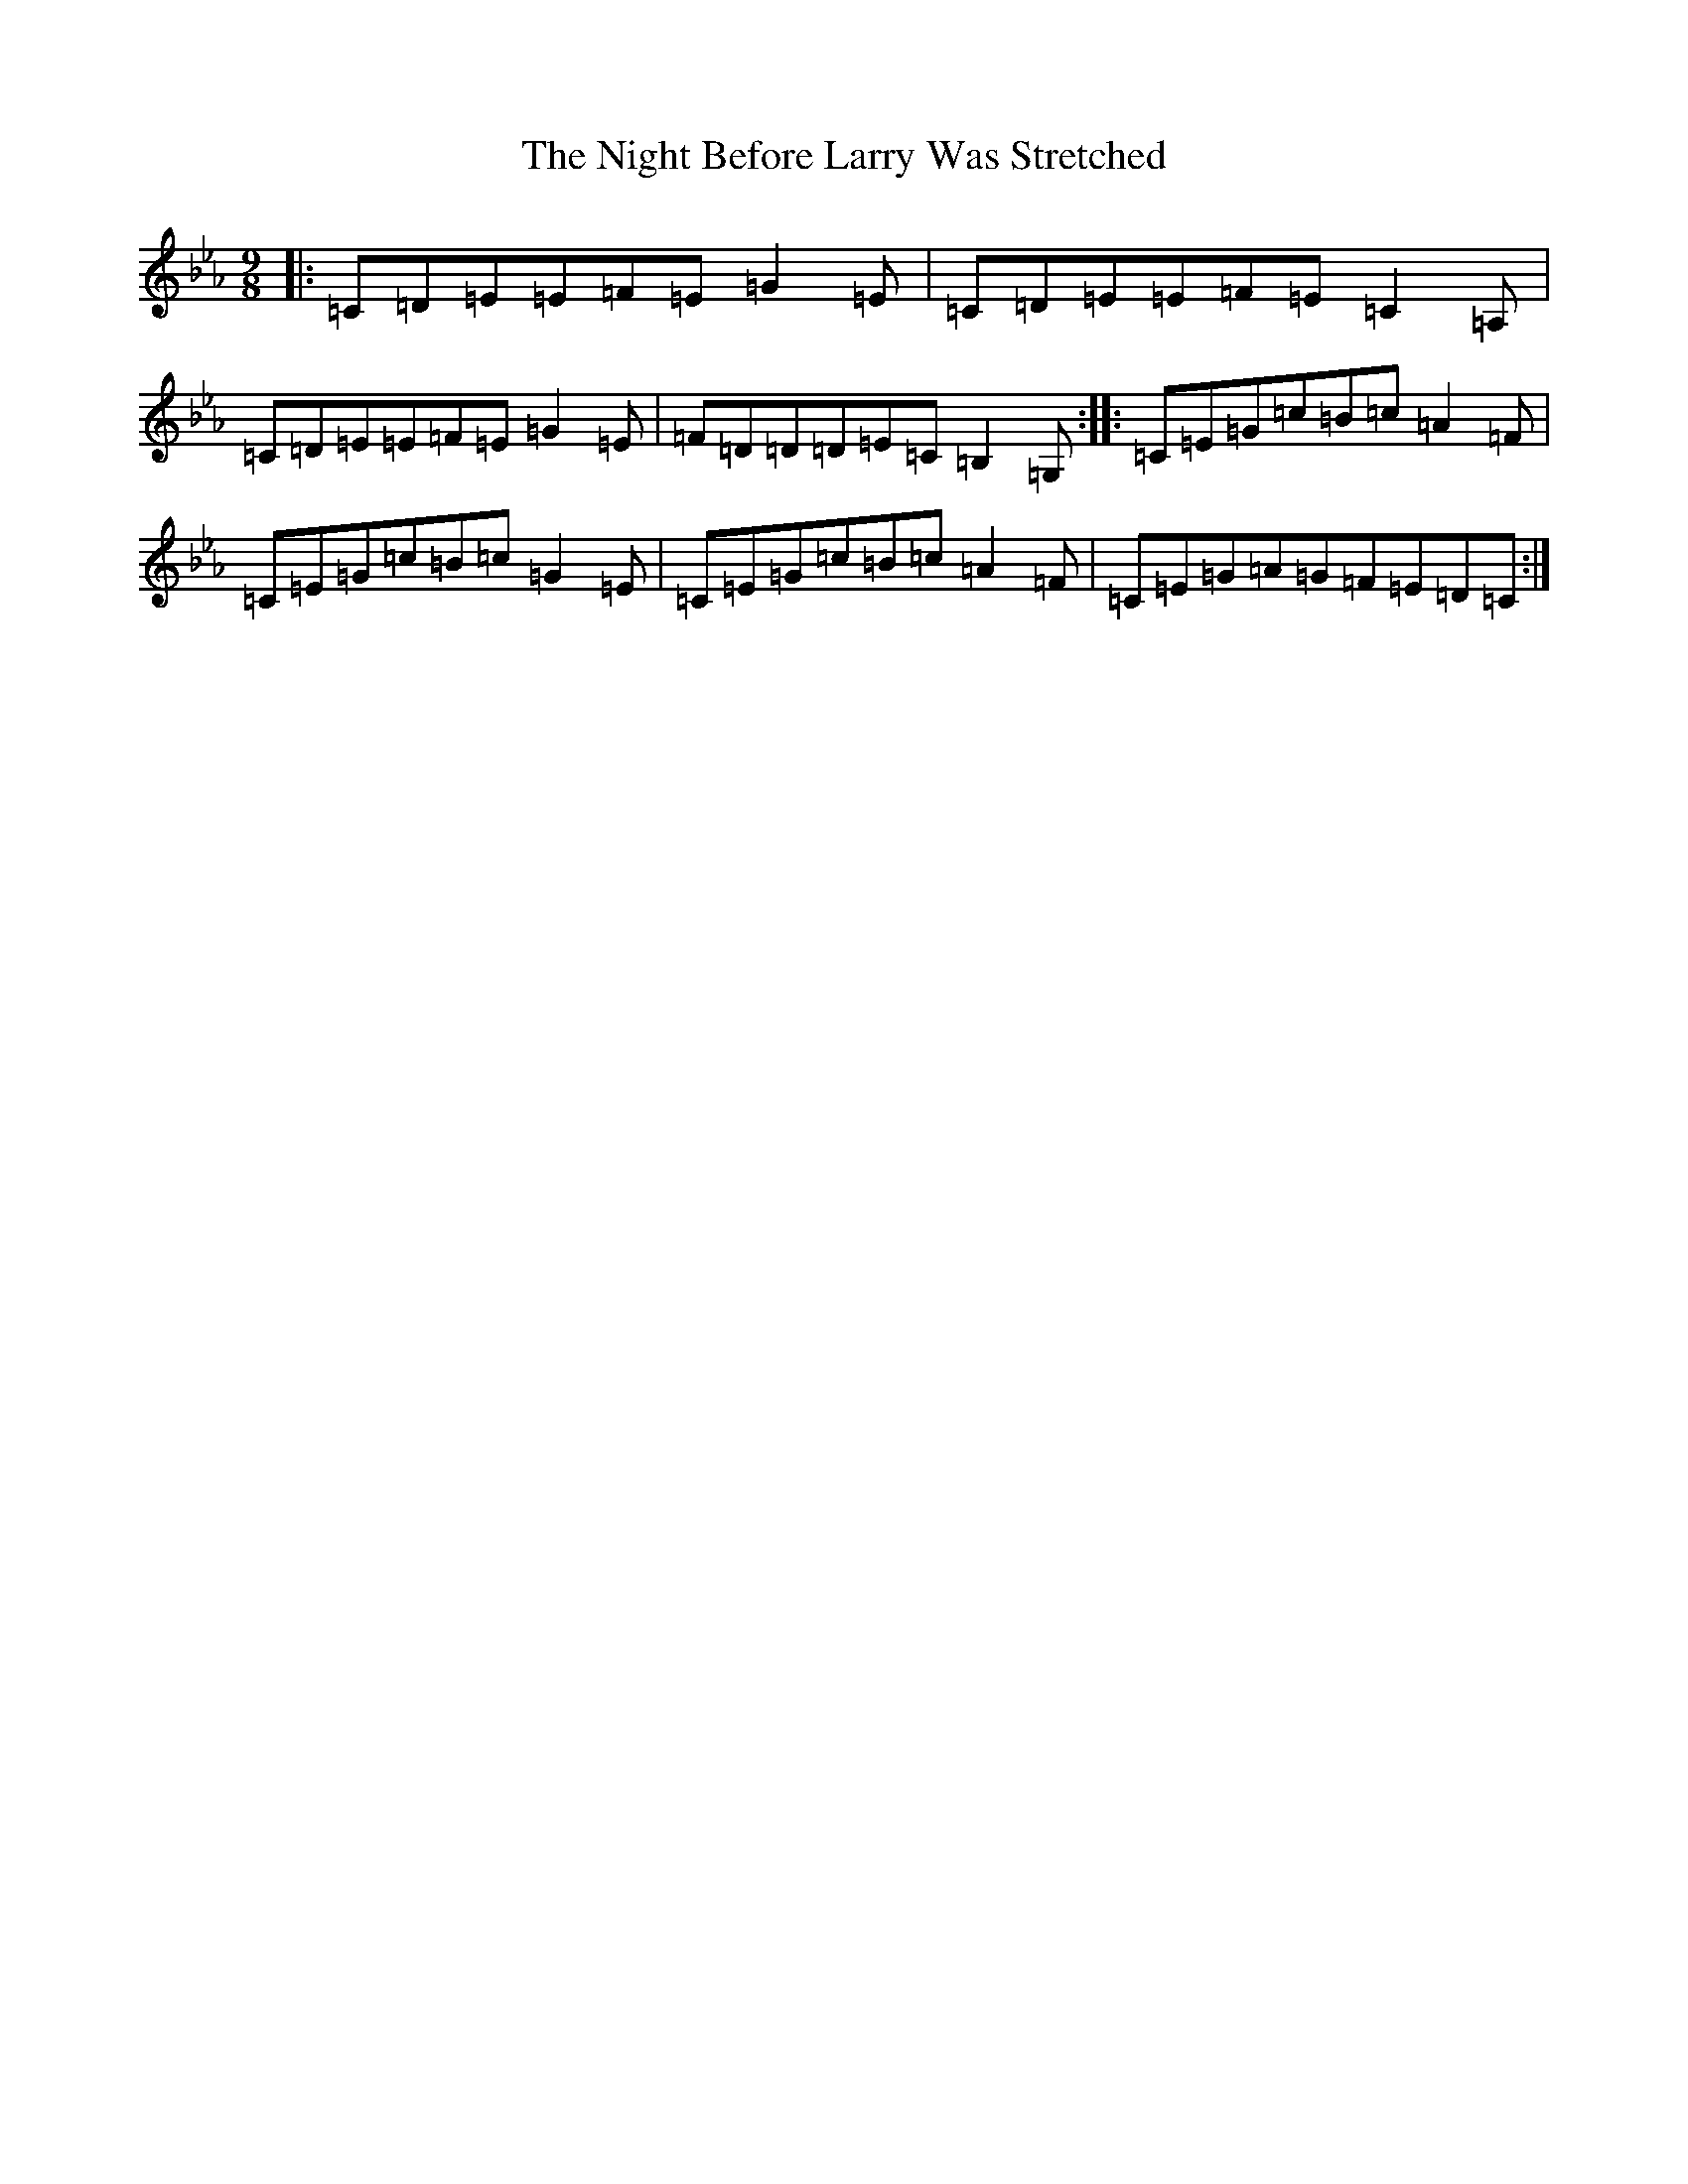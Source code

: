 X: 5232
T: Night Before Larry Was Stretched, The
S: https://thesession.org/tunes/12594#setting21181
R: slip jig
M:9/8
L:1/8
K: C minor
|:=C=D=E=E=F=E=G2=E|=C=D=E=E=F=E=C2=A,|=C=D=E=E=F=E=G2=E|=F=D=D=D=E=C=B,2=G,:||:=C=E=G=c=B=c=A2=F|=C=E=G=c=B=c=G2=E|=C=E=G=c=B=c=A2=F|=C=E=G=A=G=F=E=D=C:|